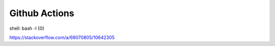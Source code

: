 ==============
Github Actions
==============

shell: bash -l {0}

https://stackoverflow.com/a/69070805/10642305
